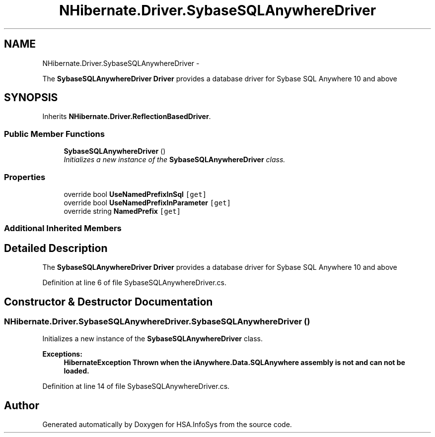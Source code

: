 .TH "NHibernate.Driver.SybaseSQLAnywhereDriver" 3 "Fri Jul 5 2013" "Version 1.0" "HSA.InfoSys" \" -*- nroff -*-
.ad l
.nh
.SH NAME
NHibernate.Driver.SybaseSQLAnywhereDriver \- 
.PP
The \fBSybaseSQLAnywhereDriver\fP \fBDriver\fP provides a database driver for Sybase SQL Anywhere 10 and above  

.SH SYNOPSIS
.br
.PP
.PP
Inherits \fBNHibernate\&.Driver\&.ReflectionBasedDriver\fP\&.
.SS "Public Member Functions"

.in +1c
.ti -1c
.RI "\fBSybaseSQLAnywhereDriver\fP ()"
.br
.RI "\fIInitializes a new instance of the \fBSybaseSQLAnywhereDriver\fP class\&. \fP"
.in -1c
.SS "Properties"

.in +1c
.ti -1c
.RI "override bool \fBUseNamedPrefixInSql\fP\fC [get]\fP"
.br
.ti -1c
.RI "override bool \fBUseNamedPrefixInParameter\fP\fC [get]\fP"
.br
.ti -1c
.RI "override string \fBNamedPrefix\fP\fC [get]\fP"
.br
.in -1c
.SS "Additional Inherited Members"
.SH "Detailed Description"
.PP 
The \fBSybaseSQLAnywhereDriver\fP \fBDriver\fP provides a database driver for Sybase SQL Anywhere 10 and above 


.PP
Definition at line 6 of file SybaseSQLAnywhereDriver\&.cs\&.
.SH "Constructor & Destructor Documentation"
.PP 
.SS "NHibernate\&.Driver\&.SybaseSQLAnywhereDriver\&.SybaseSQLAnywhereDriver ()"

.PP
Initializes a new instance of the \fBSybaseSQLAnywhereDriver\fP class\&. 
.PP
\fBExceptions:\fP
.RS 4
\fI\fBHibernateException\fP\fP Thrown when the iAnywhere\&.Data\&.SQLAnywhere assembly is not and can not be loaded\&. 
.RE
.PP

.PP
Definition at line 14 of file SybaseSQLAnywhereDriver\&.cs\&.

.SH "Author"
.PP 
Generated automatically by Doxygen for HSA\&.InfoSys from the source code\&.
